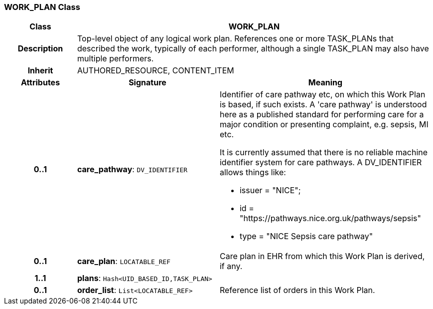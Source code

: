 === WORK_PLAN Class

[cols="^1,2,3"]
|===
h|*Class*
2+^h|*WORK_PLAN*

h|*Description*
2+a|Top-level object of any logical work plan. References one or more TASK_PLANs that described the work, typically of each performer, although a single TASK_PLAN may also have multiple performers.

h|*Inherit*
2+|AUTHORED_RESOURCE, CONTENT_ITEM

h|*Attributes*
^h|*Signature*
^h|*Meaning*

h|*0..1*
|*care_pathway*: `DV_IDENTIFIER`
a|Identifier of care pathway etc, on which this Work Plan is based, if such exists. A 'care pathway' is understood here as a published standard for performing care for a major condition or presenting complaint, e.g. sepsis, MI etc.

It is currently assumed that there is no reliable machine identifier system for care pathways. A DV_IDENTIFIER allows things like:

* issuer = "NICE";
* id = "https://pathways.nice.org.uk/pathways/sepsis"
* type = "NICE Sepsis care pathway"

h|*0..1*
|*care_plan*: `LOCATABLE_REF`
a|Care plan in EHR from which this Work Plan is derived, if any.

h|*1..1*
|*plans*: `Hash<UID_BASED_ID,TASK_PLAN>`
a|

h|*0..1*
|*order_list*: `List<LOCATABLE_REF>`
a|Reference list of orders in this Work Plan.
|===

